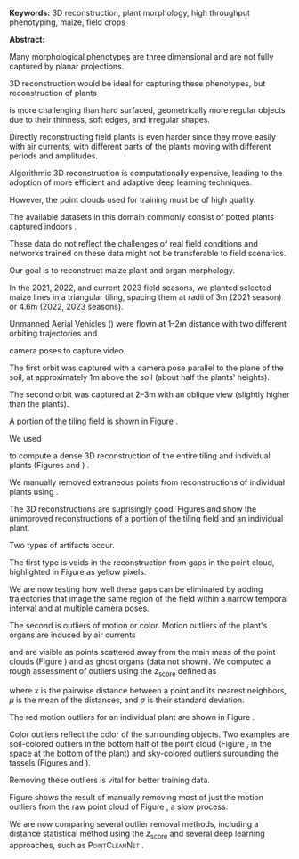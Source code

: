 # this is ../b/artistry/papers/current/curent_papers/mlcas2023/abstract.org

# #+title: Building 3D Models for Field-Grown Maize
# #+title: Removing 3D point cloud outliers with Deep Learning
# #+author: Dewi Endah Kharismawati and Toni Kazic 






# ############ preamble for printed abstract per MLCAS #########################

#+LATEX_CLASS_OPTIONS: [11pt]
#+LATEX_HEADER: \usepackage[text={6.5in,9in},centering]{geometry}
#+LATEX_HEADER: \usepackage{microtype}
#+LATEX_HEADER: \usepackage[T1]{fontenc}
#+LATEX_HEADER: \usepackage{newtxtext,newtxmath}
#
#+LATEX_HEADER: \usepackage{amsmath}
# #+LATEX_HEADER: \usepackage{amsfonts,amssymb,amscd,mathtools,mathrsfs,bm}
#
#+LATEX_HEADER: \usepackage{cite,authblk}
#+LATEX_HEADER: \usepackage{graphbox,graphics,graphicx,rotating,xcolor,pgf,tikz,pgfplots}
#+LATEX_HEADER: \usepackage{IEEEtrantools,multirow,float,booktabs,tabulary}
#+LATEX_HEADER: \usepackage{subcaption}
#+LATEX_HEADER: \usepackage{xspace}
#+LATEX_HEADER: \usepackage[nottoc]{tocbibind}
# #+LATEX_HEADER: \usepackage{species}


#+LATEX_HEADER: \def\mng#1{\Large{\textcolor{red}{\textbf{#1}}}}
#+LATEX_HEADER: \def\toni#1{\textbf{\textcolor{red}{\emph{Toni:  #1}}}}
#+LATEX_HEADER: \def\dewi#1{\textbf{\textcolor{red}{\emph{Dewi:  #1}}}}
#+LATEX_HEADER: \def\deg{\mathrm{o}\xspace}
#+LATEX_HEADER: \def\eg{\emph{e.g.}\xspace}
#+LATEX_HEADER: \def\ie{\emph{i.e.}\xspace}
#+LATEX_HEADER: \def\etc{\emph{etc.}\xspace}
#+LATEX_HEADER: \def\colmap{\textsc{COLMAP}\xspace}
#+LATEX_HEADER: \def\mesh{MeshLab\xspace}
#+LATEX_HEADER: \def\clc{CloudCompare\xspace}
#+LATEX_HEADER: \def\lab{$L^*a^*b^*$\xspace}
#+LATEX_HEADER: \def\uav{\textsc{UAV}\xspace}
#+LATEX_HEADER: \def\rgb{\textsc{RGB}\xspace}




# their header

#+LATEX_HEADER: \usepackage{fancyhdr}
#+LATEX_HEADER: \pagestyle{fancy}
#+LATEX_HEADER: \fancyhead[LE,LO]{\textsc{EXTENDED ABSTRACT - MLCAS 2023 – ONLINE – 03 \~{} 05.05.2023}}
#+LATEX_HEADER: \fancyhead[RE,RO]{}
#+LATEX_HEADER: \fancyfoot{}
#+LATEX_HEADER: \renewcommand{\headrulewidth}{0pt}


#+LATEX_HEADER: \usepackage{natbib}



#+OPTIONS: toc:nil
#+OPTIONS: num:nil
#+OPTIONS: title:nil author:nil date:nil

#+LATEX_HEADER: \usepackage[colorlinks=true,urlcolor=violet,linkcolor=red,citecolor=blue]{hyperref}



# haven't found how to customize the title/author/etc for latex export from
# org
#
# this doesn't work:
# from https://emacs.stackexchange.com/questions/47347/customizing-org-latex-title-command-to-edit-title-page
#
# nor jiggling hyperref
#
# So just bang it in directly in latex
#
# Kazic, 1.10.2021








# specify exact font size, rather than the descriptive sizes, per
# https://www.sascha-frank.com/latex-font-size.html
#
# Kazic, 1.10.2021



#+begin_export latex

% \title{\fontsize{14}{16} \selectfont \textbf{3D plant morphology in the field: experiments with a consumer LiDAR device}}
\title{\huge{\textbf{Building 3D Models of Field-Grown Maize}}}
\author{\fontsize{12}{14} \selectfont \textbf{Dewi Endah Kharismawati$^{\ast}$}}
% \author{\fontsize{12}{14} \selectfont \textbf{Chimdi Walter Ndubuisi}}
\author{\fontsize{12}{14} \selectfont \textbf{Toni Kazic}}
\affil{\emph{Dept.\, of Electrical Engineering and Computer Science, University of Missouri, Columbia, USA} \\
\emph{Missouri Maize Center} \\
\emph{Interdisciplinary Plant Group}}
% \emph{Plant Science Foundry}}
\maketitle
\thispagestyle{fancy}

\vspace{-1cm}

#+end_export


# 3--5 keywords

*Keywords:* 3D reconstruction, plant morphology, high throughput phenotyping, maize,
field crops




*Abstract:* 
#+latex: %
Many morphological phenotypes are three dimensional and are not fully
captured by planar projections.
#+latex: %
#+latex: %The digitalization of phenotyping through 3d reconstruction is essential
#+latex: %for preserving the actual morphology of plants beyond its life span. 
#+latex: %
3D reconstruction would be ideal for capturing these phenotypes, but
reconstruction of plants
#+latex: %
#+latex: % However, 3D reconstruction in plants
#+latex: %
is more challenging than hard surfaced, geometrically more regular objects
due to their thinness, soft edges, and irregular shapes.
#+latex: %
Directly reconstructing field plants is even harder since they
move easily with air currents, with different parts of the plants
moving with different periods and amplitudes.
#+latex: %
Algorithmic 3D reconstruction is computationally expensive, leading to the
adoption of more efficient and adaptive deep learning techniques.
#+latex: %
However, the point clouds used for training  must be of high quality.
#+latex: %
The available datasets in this domain commonly consist of potted plants
captured indoors \citep{choudhury2020, artzet2019, wang2019b}.
#+latex: %
#+latex: % wu2020a, 
#+latex: %
These data do not reflect the challenges of real field
conditions and networks trained on these data might not be transferable to
field scenarios.






Our goal is to reconstruct maize plant and organ morphology.
#+latex: %
In the 2021, 2022, and current 2023 field seasons, we planted selected
maize lines in a triangular tiling, spacing them at radii of 3m (2021 season) or 4.6m
(2022, 2023 seasons).
#+latex: %
#+latex: % This allows for  very low orbits around individual plants.
#+latex: %
Unmanned Aerial Vehicles (\uav)
were flown at 1--2m distance with two different orbiting trajectories and
#+latex: % to capture 360$^\deg$  videos
camera poses to capture video.
#+latex: %
The first orbit was captured with a camera pose parallel to the
plane of the soil, at approximately 1m above the soil (about half the plants'
heights).
#+latex: %
The second orbit was captured at 2--3m with an oblique view
(slightly higher than the plants).
#+latex: %
A portion of the tiling field is shown in Figure \ref{raw}.
#+latex: %
We used \colmap
#+latex: %
#+latex: % which incorporates an improved Structure from Motion (SfM)
#+latex: % and a Multi-view Stereo (MVS) algorithms,
#+latex: %
to compute a dense 3D reconstruction of the entire tiling
and individual plants (Figures \ref{recon} and \ref{poi})
\citep{schoenberger2016}.
#+latex: % colmap
#+latex: %
#+latex: % \colmap's state-of-the-art Structure from Motion (SfM) and Multi-view Stereo
#+latex: % (MVS) were utilized to create dense reconstructions of the plants.
#+latex: %
#+latex: % Since \colmap captures all data it sees
#+latex: %
#+latex: % , including faraway objects (truck, sheds,
#+latex: % \etc) and soil into the output 3D point clouds, so
#+latex: % 
We manually
removed extraneous points from reconstructions of individual plants using
\mesh \citep{cignoni2008}. 




The 3D reconstructions are suprisingly good.  Figures \ref{recon} and \ref{poi}
show the unimproved \colmap reconstructions of a portion of the tiling
field and an individual plant.
#+latex: %
Two types of artifacts occur.
#+latex: %
The first type is voids in the reconstruction from gaps in the point cloud,
highlighted in 
Figure \ref{voids} as yellow pixels.
#+latex: %
#+latex: % (visualized in \clc using a uniform yellow background).
#+latex: %
#+latex: % Our experiments with reconstructing whole ranges (sets of adjacent rows) suggests that many of
#+latex: %
We are now testing how well 
these gaps can be eliminated by adding trajectories that image the same region
of the field within a narrow temporal interval and at multiple camera poses.
#+latex: %
The second is outliers of motion or color.  Motion outliers of the plant's
organs are induced by air currents
#+latex: %
#+latex: % , either from ambient wind or backwash from the 
#+latex: %  \uav propellers.  This motion
#+latex: %
and are visible
as points scattered away from the main mass of the point clouds (Figure \ref{poi}) and as
ghost organs (data not shown).  We
computed a rough assessment of outliers using the $z_\text{score}$ defined
as
#+latex: $z_\text{score} = \frac{{x - \mu}}{{\sigma}}$,
#+latex: %
#+latex: %
where $x$ is the pairwise distance between a point and its nearest
neighbors, $\mu$ is the mean of the distances, and $\sigma$ is their standard
deviation.
#+latex: %
The red motion outliers for an individual plant are shown in Figure \ref{red-out}.
#+latex: %
#+latex: % , producing double-tip leaves as seen in Figures \ref{tiling_n_poi}. 
#+latex: %
Color outliers reflect the color of the surrounding objects.  Two examples
are soil-colored outliers in the bottom half of the point cloud (Figure
\ref{poi}, in the space at the bottom of the plant) and sky-colored
outliers surounding the tassels (Figures \ref{recon} and \ref{voids}).




#+latex: %


#+latex: % Real data from outdoor field introduces complex challenges, such
#+latex: % as plant movements induced by wind and air wash from
#+latex: %
#+latex: % Some other form of outliers also
#+latex: % manifested as scattered points located far from the main plants, and also
#+latex: % outliers that identified by colors, such as sky-colored outliers surounding
#+latex: % tassles and soil-colored surounding bottom half of the point cloud.  
#+latex: %




Removing these outliers is vital for better training data.
#+latex: % to perform better surface reconstruction. 
#+latex: %
Figure \ref{tit} shows the result of manually removing most of just the motion
outliers from the raw point cloud of Figure \ref{poi}, a slow process.
#+latex: %
#+latex: % This time-consuming process  can clearly produce a high quality, low motion point
#+latex: % cloud.
#+latex: %
We are now comparing several outlier removal methods, including a distance statistical
method using the $z_\text{score}$ and several deep learning approaches,
such as \textsc{PointCleanNet} \citep{rakotosaona2019}.
#+latex: %








#+latex: % 0.28/0.3 = x/0.22

#+begin_export latex

\begin{figure}[H]
\centering
%
% top row
%
% \begin{subfigure}[c]{0.28\textwidth}
\begin{subfigure}[c]{0.205\textwidth}
\includegraphics[width=1\linewidth]{./images/overall_raw_cropped.png}
\caption{\label{raw} Raw \rgb frame.}
\end{subfigure}
%
% \begin{subfigure}[c]{0.355\textwidth}
\begin{subfigure}[c]{0.26\textwidth}
\includegraphics[width=1\linewidth]{./images/overall_cropped.png}
\caption{\label{recon} 3D tiling.}
\end{subfigure}
%
% \begin{subfigure}[c]{0.325\textwidth}
\begin{subfigure}[c]{0.238\textwidth}
\includegraphics[width=1\linewidth]{./images/overall_voids_cropped.png}
\caption{\label{voids} Voids (yellow).}
\end{subfigure}
%
\\[3ex]
%
% bottom row
%
% \begin{subfigure}[c]{0.3\textwidth}
\begin{subfigure}[c]{0.22\textwidth}
\includegraphics[width=1\linewidth]{./images/plant_of_interest.png}
\caption{\label{poi} 3D plant.}
\end{subfigure}
%
% \begin{subfigure}[c]{0.297\textwidth}
\begin{subfigure}[c]{0.218\textwidth}
\includegraphics[width=1\linewidth]{./images/zoomed_with_red_outliers.png}
\caption{\label{red-out} Outliers (red).}
\end{subfigure}
%
% \begin{subfigure}[c]{0.28\textwidth}
\begin{subfigure}[c]{0.205\textwidth}
\includegraphics[width=1\linewidth]{./images/titivated.png}
\caption{\label{tit} Manual cleaning.}
\end{subfigure}
%
\caption{3D reconstructions and artifacts: a portion of the tiling field (top) and a plant of interest (bottom).}
\label{tiling_n_poi}
\end{figure}
%
#+end_export





#+BEGIN_EXPORT latex

\def\lb#1{../../../../../../../home/dek8v5/Dropbox/graphos_reprints/references/bibliography/#1.bib}   
\def\tlb#1{../../../../../../Dropbox/graphos_reprints/references/bibliography/#1.bib}   
\def\gb#1{../../../../zu_lesen/references/bibliography/#1.bib}

\def\bp{\tlb}

\renewcommand{\refname}{\bfseries\selectfont\normalsize References} 

\normalsize

\bibliographystyle{chicago-ff}

\bibliography{\bp{journals},%
              \bp{keys},%
              \bp{miscellaneous},%
%              \bp{clean-egbib},%
              \bp{all}}



#+END_EXPORT





** notes :noexport:

#+begin_export latex
\begin{equation}
z_\text{score} = \frac{{x - \mu}}{{\sigma}} \nonumber
\end{equation}
#+end_export   

- show the accuracy: 
    + outliers with respect to all points
    + outliers with respect to ground truth


It is important to note that the ground truth were generated by manually
cleaning the 3D point cloud obtained from Colmap by hand using Meshlab.  


   
The
results obtained from the experiment shows significant improvements in the
quality of point clouds (I hope). 

- we have distance  done, but very very simple (if we wanna include,
  can do color based too)
    + how many standard deviation a point cloud is from the mean of all the
      distances. 
    + computation is using open3d
    + distance is computed using nearest neighbor 
   

- explain more about the deep learning based outliers removal (preferably
  that has github ready)
    + PointCleanNet \citep{rakotosaona2019}: [[https://arxiv.org/pdf/1901.01060.pdf][paper lnk]]
    + github repo: https://github.com/mrakotosaon/pointcleannet
    + Outliers-contaminated data affect downstream 3d point cloud
      applications. 
    + noisy input and will output outlier-free version
    + model were trained using a large dataset of synthetic point cloud
      with ground truth (clean version)
    + network architecture include: encoding (extract hierarcy features)
      then decoding (generate clean output). They have novel loss function
      that combines reconstruction loss (clean vs ground truth) and
      consistency loss (local geometric coherence between neighboring
      points for smoothness and artifact reduction).  

- explain more about the normals refinement (preferably the one that has
  github ready too)




# * Dewi's first pass outline
# - We want to digitalize phenotyping through plant 3d reconstruction.
# - With 3D we can keep the actual shape and morphology of the plants
#   forever. 
#
# -  Plants are thin, soft, and wobbly. 3d reconstruction in plants are a lot more challenging than regular objects.. 
# 
# - 3d reconstruction is such a computationally expensive and time consuming
#   process. Therefore, we want to train a model using deep learning for 3d
#   reconstruction. And we need a good quality of point cloud to train the
#   network with. 
# 
# - we want corn morphology: tassel, leaves, stem, ears, visible roots. 
# 
# - There is no widely available data. Common data are potted plants inside
#   and very well behaved dataset taken in a 3d photobooth using mounted
#   multiple camera or turn table. However, real challenges
#   were not present in such data. The model trained in this data will not
#   greately transferable to real data that were captured in real field. 
# 
# - Our data were collected from a tiling field, where plants were planted
#   15ft apart. 
# 
# - We are using UAV to capture videos orbitting 360 degree around plant. 
# 
# - Two flight trajectories for each plant. The first orbit is with dead-on
#   camera view with 3 ft altitude above soil (approximately half of the
#   plants height). Then the second orbit is 7-10ft with oblique camera view (slightly higher 
#   than plants).
# 
# - With such real data comes real challenges, such as plant movements
#   stimulated by wind and air wash form propelers. This movements create
#   outliers in the reconstruction. 
# 
# - We are using colmap's Structure from Motion (SfM) and Multiview Stereo
#   (MVS) to create the plant's dense reconstruction. 
#  
# - colmap converted everything it sees into point clouds, that includes
#   far away objects, soil, and building. 
# 
# - we want only the center plant we orbit, so we crop and remove unrelated
#   object (like soil) manually. 
# 
# - the biggest problem we have is point cloud outliers. Some are scatter far
#   away from the main plant, and some outliers are indetifyable by
#   colors. Like bly sky point clouds surrounded tassle, those are from the
#   sky. And some brown on the edge of plant middle to bottom part, those are
#   outliers from the soil. And outliers that were introduced by leaves
#   movement that form solid double tip leaves. 
# 
# - we want to remove these outliers to boost the quality of the point
#   clouds, so we will get a better surface. 
# 
# - we are removing outliers with deep learning.
# 
# - and compare with removal with normals refinement. 
# 
# - result are pretty good. 
# 
# - we have limited dataset. The ground truth were created by manually
#  cleaning the 3d point clouds from colmap with hands on meshlab. 
